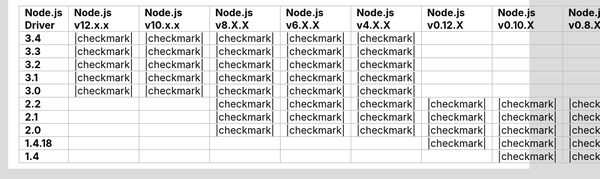 .. list-table::
   :header-rows: 1
   :stub-columns: 1
   :class: compatibility-large

   * - Node.js Driver
     - Node.js v12.x.x
     - Node.js v10.x.x
     - Node.js v8.X.X
     - Node.js v6.X.X
     - Node.js v4.X.X
     - Node.js v0.12.X
     - Node.js v0.10.X
     - Node.js v0.8.X

   * - 3.4
     - |checkmark|
     - |checkmark|
     - |checkmark|
     - |checkmark|
     - |checkmark|
     -
     -
     -

   * - 3.3
     - |checkmark|
     - |checkmark|
     - |checkmark|
     - |checkmark|
     - |checkmark|
     -
     -
     -

   * - 3.2
     - |checkmark|
     - |checkmark|
     - |checkmark|
     - |checkmark|
     - |checkmark|
     -
     -
     -

   * - 3.1
     - |checkmark|
     - |checkmark|
     - |checkmark|
     - |checkmark|
     - |checkmark|
     -
     -
     -

   * - 3.0
     - |checkmark|
     - |checkmark|
     - |checkmark|
     - |checkmark|
     - |checkmark|
     -
     -
     -

   * - 2.2
     -
     -
     - |checkmark|
     - |checkmark|
     - |checkmark|
     - |checkmark|
     - |checkmark|
     - |checkmark|

   * - 2.1
     -
     -
     - |checkmark|
     - |checkmark|
     - |checkmark|
     - |checkmark|
     - |checkmark|
     - |checkmark|

   * - 2.0
     -
     -
     - |checkmark|
     - |checkmark|
     - |checkmark|
     - |checkmark|
     - |checkmark|
     - |checkmark|

   * - 1.4.18
     -
     -
     -
     -
     -
     - |checkmark|
     - |checkmark|
     - |checkmark|

   * - 1.4
     -
     -
     -
     -
     -
     -
     - |checkmark|
     - |checkmark|
